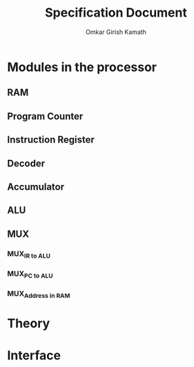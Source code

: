 #+TITLE: Specification Document 
#+AUTHOR: Omkar Girish Kamath
* Modules in the processor
** RAM  
** Program Counter
** Instruction Register
** Decoder
** Accumulator
** ALU
** MUX
*** MUX_{IR to ALU}
*** MUX_{PC to ALU}
*** MUX_{Address in RAM}
* Theory
* Interface 
